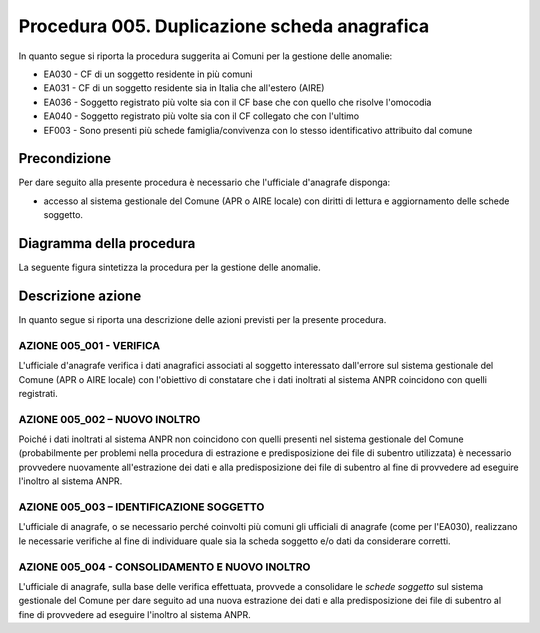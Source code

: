 Procedura 005. Duplicazione scheda anagrafica
==============================================

In quanto segue si riporta la procedura suggerita ai Comuni per la gestione delle anomalie: 

- EA030 - CF di un soggetto residente  in più comuni
- EA031 - CF di un soggetto residente  sia in Italia che all'estero (AIRE)
- EA036 - Soggetto registrato più volte sia con il CF base che con quello che risolve l'omocodia
- EA040 - Soggetto registrato più volte  sia con il CF collegato che con l'ultimo
- EF003 - Sono presenti più schede famiglia/convivenza con lo stesso identificativo attribuito dal comune


Precondizione
^^^^^^^^^^^^^
Per dare seguito alla presente procedura è necessario che l'ufficiale d'anagrafe disponga:

- accesso al sistema gestionale del Comune (APR o AIRE locale) con diritti di lettura e aggiornamento delle schede soggetto.


Diagramma della procedura
^^^^^^^^^^^^^^^^^^^^^^^^^
La seguente figura sintetizza la procedura per la gestione delle anomalie.

.. image:: image/IMAGE_005.png

Descrizione azione
^^^^^^^^^^^^^^^^^^
In quanto segue si riporta una descrizione delle azioni previsti per la presente procedura.

AZIONE 005_001 - VERIFICA
-------------------------
L'ufficiale d'anagrafe verifica i dati anagrafici associati al soggetto interessato dall'errore sul sistema gestionale del Comune (APR o AIRE locale) con l'obiettivo di constatare che i dati inoltrati al sistema ANPR coincidono con quelli registrati.

AZIONE 005_002 – NUOVO INOLTRO
------------------------------
Poiché i dati inoltrati al sistema ANPR non coincidono con quelli presenti nel sistema gestionale del Comune (probabilmente per problemi nella procedura di estrazione e predisposizione dei file di subentro utilizzata) è necessario provvedere nuovamente all'estrazione dei dati e alla predisposizione dei file di subentro al fine di provvedere ad eseguire l'inoltro al sistema ANPR.

AZIONE 005_003 – IDENTIFICAZIONE SOGGETTO
-----------------------------------------
L'ufficiale di anagrafe, o se necessario perché coinvolti più comuni gli ufficiali di anagrafe (come per l'EA030), realizzano le necessarie verifiche al fine di individuare quale sia la scheda soggetto e/o dati da considerare corretti.

AZIONE 005_004 - CONSOLIDAMENTO E NUOVO INOLTRO
-----------------------------------------------
L'ufficiale di anagrafe, sulla base delle verifica effettuata, provvede a consolidare le *schede soggetto* sul sistema gestionale del Comune per dare seguito ad una nuova estrazione dei dati e alla predisposizione dei file di subentro al fine di provvedere ad eseguire l'inoltro al sistema ANPR.
